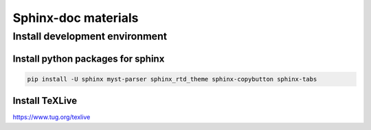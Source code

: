 ====================
Sphinx-doc materials
====================


Install development environment
===============================


Install python packages for sphinx
----------------------------------
.. code-block:: sh

    pip install -U sphinx myst-parser sphinx_rtd_theme sphinx-copybutton sphinx-tabs


Install TeXLive
---------------

`<https://www.tug.org/texlive>`_

